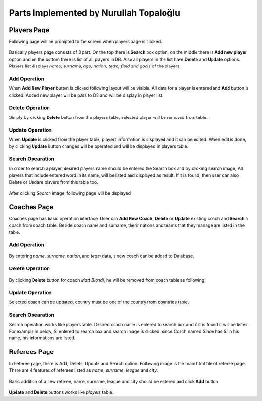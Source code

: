 Parts Implemented by Nurullah Topaloğlu
=======================================
Players Page
____________

Following page will be prompted to the screen when players page is clicked.
   .. figure:: player.png
      :scale: 50 %
      :alt: map to buried treasure

Basically players page consists of 3 part. On the top there is **Search** box option, on the middle there is **Add new player** option and on the bottom there is list of all players in DB.
Also all players in the list have **Delete** and **Update** options. Players list displays *name, surname, age, nation, team, field and goals* of the players.

Add Operation
*************

When **Add New Player** button is clicked following layout will be visible. All data for a player is entered and **Add** button is clicked. Added new player will be pass to DB and will be display in player list.
   .. figure:: addPlayer.png
      :scale: 100 %
      :alt: map to buried treasure

Delete Operation
****************

Simply by clicking **Delete** button from the players table, selected player will be removed from table.

Update Operation
****************
When **Update** is clicked from the player table, players information is displayed and it can be edited. When edit is done, by clicking **Update** button changes will be operated and will be displayed in players table.

   .. figure:: updatePlayer.png
      :scale: 100 %
      :alt: map to buried treasure

Search Opearation
*****************
In order to search a player, desired players name should be entered the Search box and by clicking search image, All players that include entered word in its name, will be listed and displayed as result. If it is found, then user can also Delete or Updare players from this table too.

   .. figure:: searchPlayer2.png
      :scale: 100 %
      :alt: map to buried treasure

After clicking *Search* image, following page will be displayed;

   .. figure:: searchPlayer.png
      :scale: 100 %
      :alt: map to buried treasure

Coaches Page
____________

Coaches page has basic operation interface. User can **Add New Coach**, **Delete** or **Update** existing coach and **Search** a coach from coach table. Beside coach name and surname, therir nations and teams that they manage are listed in the table.

Add Operation
*************

   .. figure:: coachAdd.png
      :scale: 100 %
      :alt: map to buried treasure

By entering *name*, *surname*, *nation*, and *team* data, a new coach can be added to Database.


Delete Operation
****************

   .. figure:: coachDelete.png
      :scale: 100 %
      :alt: map to buried treasure

By clicking **Delete** button for coach *Matt Biondi*, he will be removed from coach table as following;
   .. figure:: coachDelete2.png
      :scale: 100 %
      :alt: map to buried treasure



Update Operation
****************

Selected coach can be updated, country must be one of the country from countries table.

   .. figure:: coachUpdate.png
      :scale: 100 %
      :alt: map to buried treasure

Search Opearation
*****************

Search operation works like players table. Desired coach name is entered to search box and if it is found it will be listed. For example in below, *Si* entered to search box and search image is clicked. since Coach named *Sinan* has *Si* in his name, his informations are listed.

   .. figure:: coachSearch.png
      :scale: 100 %
      :alt: map to buried treasure



Referees Page
_____________

In Referee page, there is Add, Delete, Update and Search option. Following image is the main html file of referee page. There are 4 features of referees listed as *name*, *surname*, *league* and *city*.

   .. figure:: referee.png
      :scale: 100 %
      :alt: map to buried treasure

Basic addition of a new referee, name, surname, league and city should be entered and click **Add** button

   .. figure:: refereeAdd.png
      :scale: 100 %
      :alt: map to buried treasure

**Update** and **Delete** buttons works like *players* table.
